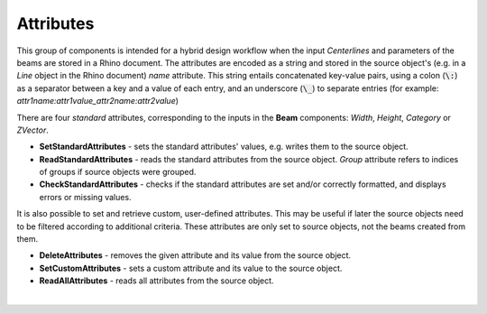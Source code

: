 **********
Attributes
**********

This group of components is intended for a hybrid design workflow when the input `Centerlines` 
and parameters of the beams are stored in a Rhino document. The attributes are encoded as a string and stored in the source object's 
(e.g. in a *Line* object in the Rhino document) *name* attribute.
This string entails concatenated key-value pairs, using a colon (:code:`\:`) as a separator between a key and a value of each entry, 
and an underscore (:code:`\_`)
to separate entries (for example: *attr1name:attr1value_attr2name:attr2value*)


There are four *standard* attributes, corresponding to the inputs in the **Beam** components: `Width`, `Height`, `Category` or `ZVector`. 

*   **SetStandardAttributes** - sets the standard attributes' values, e.g.  writes them to the source object.
*   **ReadStandardAttributes** - reads the standard attributes from the source object. *Group* attribute refers to indices of groups if source objects were grouped.
*   **CheckStandardAttributes** - checks if the standard attributes are set and/or correctly formatted, and displays errors or missing values.

It is also possible to set and retrieve custom, user-defined attributes. This may be useful if later the source objects need to be filtered according to additional criteria.
These attributes are only set to source objects, not the beams created from them. 

*   **DeleteAttributes** - removes the given attribute and its value from the source object.
*   **SetCustomAttributes** - sets a custom attribute and its value to the source object.
*   **ReadAllAttributes** - reads all attributes from the source object.

|
 
.. image:: ../images/Attributes_components.png
    :width: 80%